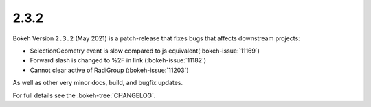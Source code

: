 .. _release-2-3-2:

2.3.2
=====

Bokeh Version ``2.3.2`` (May 2021) is a patch-release that fixes bugs that
affects downstream projects:

* SelectionGeometry event is slow compared to js equivalent(:bokeh-issue:`11169`)
* Forward slash is changed to %2F in link (:bokeh-issue:`11182`)
* Cannot clear active of RadiGroup (:bokeh-issue:`11203`)

As well as other very minor docs, build, and bugfix updates.

For full details see the :bokeh-tree:`CHANGELOG`.
